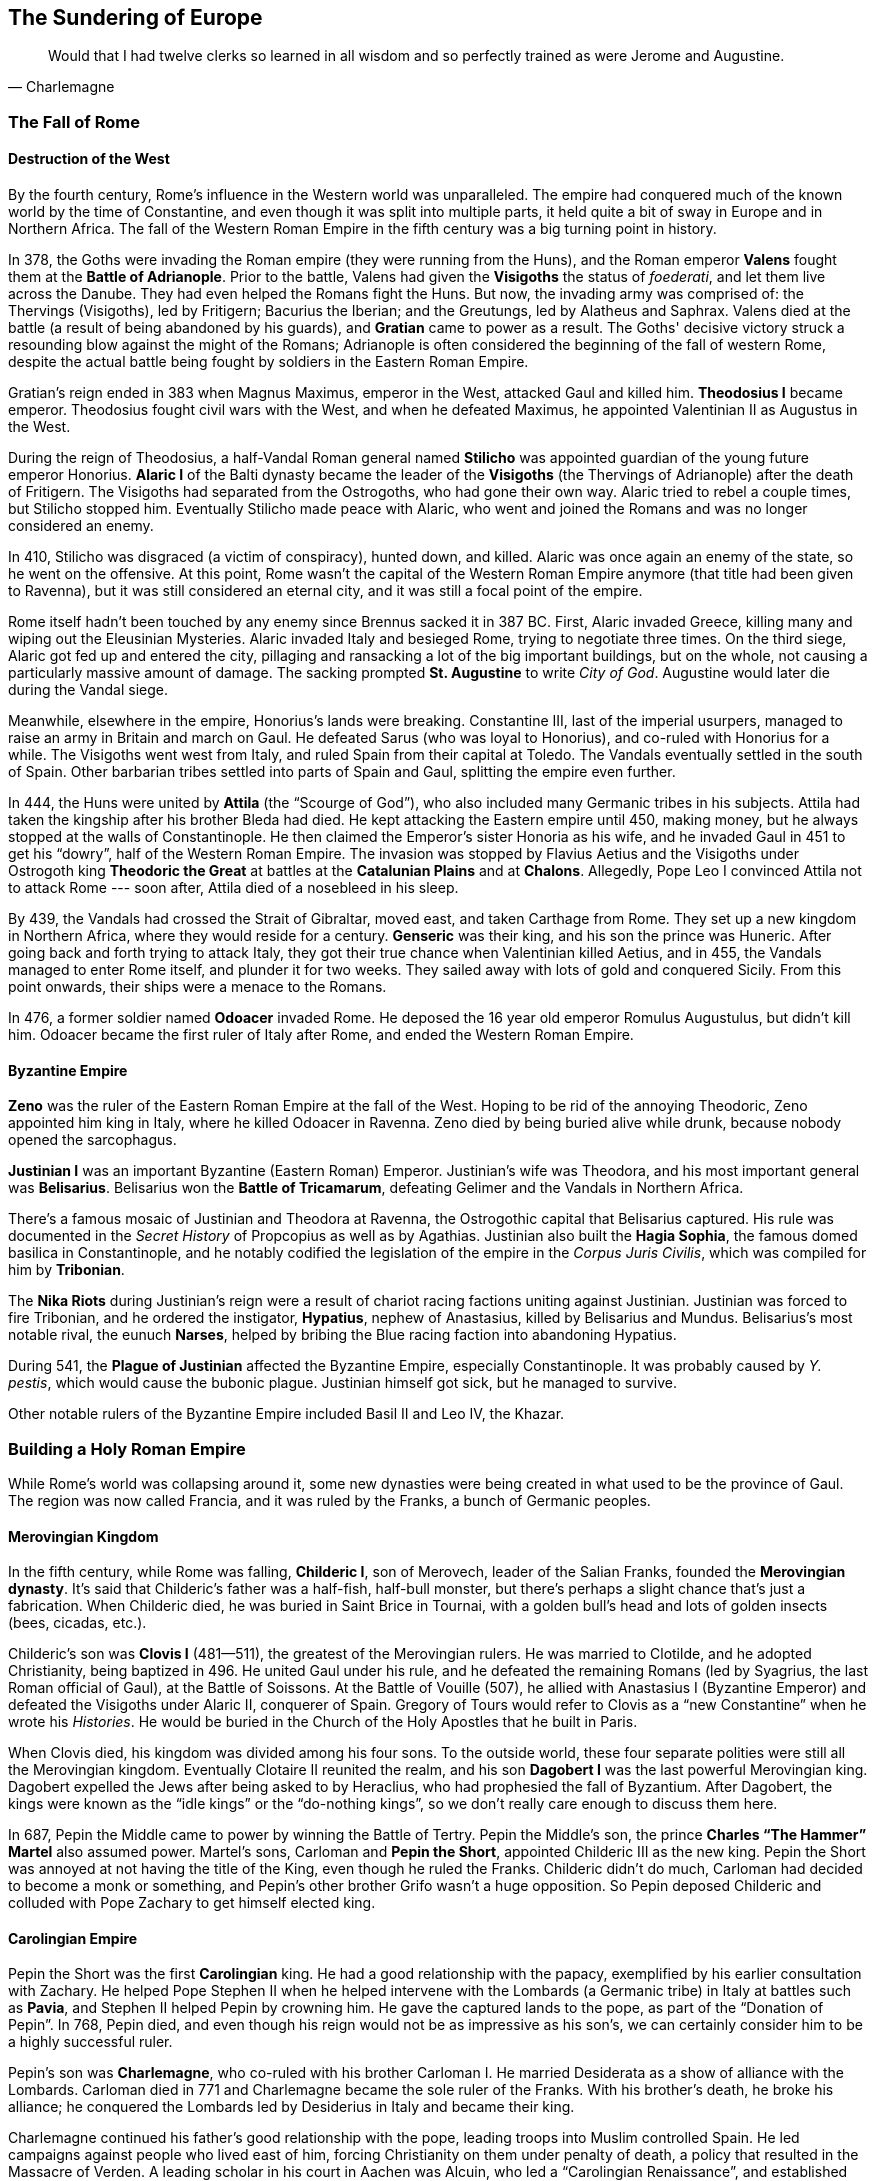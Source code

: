 == The Sundering of Europe

[quote.epigraph, Charlemagne]

  Would that I had twelve clerks so learned in all wisdom and so perfectly trained as were Jerome and Augustine.


=== The Fall of Rome

==== Destruction of the West

By the fourth century, Rome's influence in the Western world was unparalleled.
The empire had conquered much of the known world by the time of Constantine,
and even though it was split into multiple parts, it held quite a bit of sway
in Europe and in Northern Africa.
The fall of the Western Roman Empire in the fifth century was a big turning point in history.

In 378, the Goths were invading the Roman empire (they were running from the Huns),
and the Roman emperor **Valens** fought them at the **Battle of Adrianople**.
Prior to the battle, Valens had given the **Visigoths** the status of __foederati__,
and let them live across the Danube.
They had even helped the Romans fight the Huns.
But now, the invading army was comprised of:
the Thervings (Visigoths), led by Fritigern;
Bacurius the Iberian;
and the Greutungs, led by Alatheus and Saphrax.
Valens died at the battle (a result of being abandoned by his guards),
and **Gratian** came to power as a result.
The Goths' decisive victory struck a resounding blow against the might of the Romans;
Adrianople is often considered the beginning of the fall of western Rome,
despite the actual battle being fought by soldiers in the Eastern Roman Empire.

Gratian's reign ended in 383 when Magnus Maximus, emperor in the West, attacked Gaul and killed him.
**Theodosius I** became emperor.
Theodosius fought civil wars with the West,
and when he defeated Maximus, he appointed Valentinian II as Augustus in the West.

During the reign of Theodosius, a half-Vandal Roman general named **Stilicho**
was appointed guardian of the young future emperor Honorius.
**Alaric I** of the Balti dynasty became the leader of the **Visigoths**
(the Thervings of Adrianople)
after the death of Fritigern.
The Visigoths had separated from the Ostrogoths, who had gone their own way.
Alaric tried to rebel a couple times, but Stilicho stopped him.
Eventually Stilicho made peace with Alaric,
who went and joined the Romans and was no longer considered an enemy.

In 410, Stilicho was disgraced (a victim of conspiracy), hunted down, and killed.
Alaric was once again an enemy of the state, so he went on the offensive.
At this point, Rome wasn't the capital of the Western Roman Empire anymore
(that title had been given to Ravenna),
but it was still considered an eternal city, and it was still a focal point of the empire.

Rome itself hadn't been touched by any enemy since Brennus sacked it in 387 BC.
First, Alaric invaded Greece, killing many and wiping out the Eleusinian Mysteries.
Alaric invaded Italy and besieged Rome, trying to negotiate three times.
On the third siege, Alaric got fed up and entered the city,
pillaging and ransacking a lot of the big important buildings,
but on the whole, not causing a particularly massive amount of damage.
The sacking prompted **St. Augustine** to write __City of God__.
Augustine would later die during the Vandal siege.

Meanwhile, elsewhere in the empire, Honorius's lands were breaking.
Constantine III, last of the imperial usurpers,
managed to raise an army in Britain and march on Gaul.
He defeated Sarus (who was loyal to Honorius), and co-ruled with Honorius for a while.
The Visigoths went west from Italy, and ruled Spain from their capital at Toledo.
The Vandals eventually settled in the south of Spain.
Other barbarian tribes settled into parts of Spain and Gaul, splitting the empire even further.

In 444, the Huns were united by **Attila** (the "`Scourge of God`"),
who also included many Germanic tribes in his subjects.
Attila had taken the kingship after his brother Bleda had died.
He kept attacking the Eastern empire until 450, making money,
but he always stopped at the walls of Constantinople.
He then claimed the Emperor's sister Honoria as his wife,
and he invaded Gaul in 451 to get his "`dowry`", half of the Western Roman Empire.
The invasion was stopped by Flavius Aetius and the Visigoths
under Ostrogoth king **Theodoric the Great**
at battles at the **Catalunian Plains** and at **Chalons**.
Allegedly, Pope Leo I convinced Attila not to attack Rome ---
soon after, Attila died of a nosebleed in his sleep.

By 439, the Vandals had crossed the Strait of Gibraltar, moved east, and taken Carthage from Rome.
They set up a new kingdom in Northern Africa, where they would reside for a century.
**Genseric** was their king, and his son the prince was Huneric.
After going back and forth trying to attack Italy,
they got their true chance when Valentinian killed Aetius,
and in 455, the Vandals managed to enter Rome itself, and plunder it for two weeks.
They sailed away with lots of gold and conquered Sicily.
From this point onwards, their ships were a menace to the Romans.

In 476, a former soldier named **Odoacer** invaded Rome.
He deposed the 16 year old emperor Romulus Augustulus, but didn't kill him.
Odoacer became the first ruler of Italy after Rome, and ended the Western Roman Empire.

==== Byzantine Empire

**Zeno** was the ruler of the Eastern Roman Empire at the fall of the West.
Hoping to be rid of the annoying Theodoric, Zeno appointed him king in Italy,
where he killed Odoacer in Ravenna.
Zeno died by being buried alive while drunk, because nobody opened the sarcophagus.

**Justinian I** was an important Byzantine (Eastern Roman) Emperor.
Justinian's wife was Theodora, and his most important general was **Belisarius**.
Belisarius won the **Battle of Tricamarum**,
defeating Gelimer and the Vandals in Northern Africa.

There's a famous mosaic of Justinian and Theodora at Ravenna,
the Ostrogothic capital that Belisarius captured.
His rule was documented in the __Secret History__ of Propcopius as well as by Agathias.
Justinian also built the **Hagia Sophia**, the famous domed basilica in Constantinople,
and he notably codified the legislation of the empire in the __Corpus Juris Civilis__,
which was compiled for him by **Tribonian**.

The **Nika Riots** during Justinian's reign
were a result of chariot racing factions uniting against Justinian.
Justinian was forced to fire Tribonian,
and he ordered the instigator, **Hypatius**, nephew of Anastasius,
killed by Belisarius and Mundus.
Belisarius's most notable rival, the eunuch **Narses**,
helped by bribing the Blue racing faction into abandoning Hypatius.

During 541, the **Plague of Justinian** affected the Byzantine Empire,
especially Constantinople.
It was probably caused by __Y. pestis__, which would cause the bubonic plague.
Justinian himself got sick, but he managed to survive.

Other notable rulers of the Byzantine Empire included Basil II and Leo IV, the Khazar.

=== Building a Holy Roman Empire

While Rome's world was collapsing around it,
some new dynasties were being created in what used to be the province of Gaul.
The region was now called Francia, and it was ruled by the Franks, a bunch of Germanic peoples.

==== Merovingian Kingdom

In the fifth century, while Rome was falling,
**Childeric I**, son of Merovech, leader of the Salian Franks,
founded the **Merovingian dynasty**.
It's said that Childeric's father was a half-fish, half-bull monster,
but there's perhaps a slight chance that's just a fabrication.
When Childeric died, he was buried in Saint Brice in Tournai,
with a golden bull's head and lots of golden insects (bees, cicadas, etc.).

Childeric's son was **Clovis I** (481--511), the greatest of the Merovingian rulers.
He was married to Clotilde, and he adopted Christianity, being baptized in 496.
He united Gaul under his rule, and he defeated the remaining Romans
(led by Syagrius, the last Roman official of Gaul),
at the Battle of Soissons.
At the Battle of Vouille (507), he allied with Anastasius I (Byzantine Emperor)
and defeated the Visigoths under Alaric II, conquerer of Spain.
Gregory of Tours would refer to Clovis as a "`new Constantine`" when he wrote his __Histories__.
He would be buried in the Church of the Holy Apostles that he built in Paris.

When Clovis died, his kingdom was divided among his four sons.
To the outside world, these four separate polities were still all the Merovingian kingdom.
Eventually Clotaire II reunited the realm,
and his son **Dagobert I** was the last powerful Merovingian king.
Dagobert expelled the Jews after being asked to by Heraclius, who had prophesied the fall of Byzantium.
After Dagobert, the kings were known as the "`idle kings`" or the "`do-nothing kings`",
so we don't really care enough to discuss them here.

In 687, Pepin the Middle came to power by winning the Battle of Tertry.
Pepin the Middle's son, the prince **Charles "`The Hammer`" Martel** also assumed power.
Martel's sons, Carloman and **Pepin the Short**, appointed Childeric III as the new king.
Pepin the Short was annoyed at not having the title of the King, even though he ruled the Franks.
Childeric didn't do much, Carloman had decided to become a monk or something,
and Pepin's other brother Grifo wasn't a huge opposition.
So Pepin deposed Childeric and colluded with Pope Zachary to get himself elected king.

==== Carolingian Empire

Pepin the Short was the first **Carolingian** king.
He had a good relationship with the papacy, exemplified by his earlier consultation with Zachary.
He helped Pope Stephen II when he helped intervene with the Lombards (a Germanic tribe)
in Italy at battles such as **Pavia**, and Stephen II helped Pepin by crowning him.
He gave the captured lands to the pope, as part of the "`Donation of Pepin`".
In 768, Pepin died, and even though his reign would not be as impressive as his son's,
we can certainly consider him to be a highly successful ruler.

Pepin's son was **Charlemagne**, who co-ruled with his brother Carloman I.
He married Desiderata as a show of alliance with the Lombards.
Carloman died in 771 and Charlemagne became the sole ruler of the Franks.
With his brother's death, he broke his alliance;
he conquered the Lombards led by Desiderius in Italy and became their king.

Charlemagne continued his father's good relationship with the pope,
leading troops into Muslim controlled Spain.
He led campaigns against people who lived east of him,
forcing Christianity on them under penalty of death,
a policy that resulted in the Massacre of Verden.
A leading scholar in his court in Aachen was Alcuin,
who led a "`Carolingian Renaissance`", and established the Palatine school.

On Christmas Day, 800, Charlemagne was crowned Emperor of the Romans by Leo III.
Charlemagne is often referred to as the "`Father of Europe`",
because he united much of the West for the first time since the fall of Rome.
When he died, he was succeeded by Louis the Pious.

Charlemagne and the Franks had recreated a new empire
that strove to be as impressive as Rome itself.
This **Holy Roman Empire**, as it would soon be known,
was set to play a major role in history for centuries to come.

=== Islamic Caliphates

**Muhammad** of Mecca united a large portion of the world under Islam.
Muslims believe that he was a prophet of God and he died in Medina in 632.

==== Rashidun (632--661)

The Rashidun were the "`rightly-guided caliphs`".
**Abu Bakr**, the first caliph to succeed Muhammad, named Umar as his rightful successor,
and after Umar came Uthman.
When Uthman died, a conflict called the first Fitna (Islamic civil war) began.
At this point, **Ali** came to power for a violent five years,
and the followers of Islam split in two.
The followers of Abu Bakr were Sunni Muslims, and followers of Ali were Shi'a Muslims.

The Rashidun spread across all of the Arabian peninsula and much of modern day Iran,
as well as a small portion of Northern Africa.
It was in fact the largest empire ever built up to that point in history.

After Ali's reign, his son Hasan was elected as caliph,
but he gave the caliphate to Mu'awiyah instead.

==== Umayyad (661--750)

**Mu'awiyah** established the Umayyad caliphate,
which expanded across all of northern Africa
and crossed the Strait of Gibraltar to control much of Iberia as well.
It became the fifth-largest empire ever created in history, the largest up to that point,
and its capital was at Damascus.

In 732, the Umayyad fought the **Battle of Tours** against the aforementioned Charles Martel.
The battle took place in northern France, close to the Frankish border,
and the Franks positioned their phalanx on a hilltop.
The Franks won a decisive victory against Abd ar-Rahman,
and the Umayyad were forced to dial down their ambition.
It was at Tours that Charles earned the name "`Martel`", meaning Hammer.
The battle laid the foundation for what would become the Carolingian empire,
as discussed in that section.
The Umayyads also lost in 740 to the Byzantines at Akroinon.

Notable caliphs during this time include Yazid I and Mu'awiyah II.
The greatest period of the Umayyad was under Abd al-Malik, while the empire stretched from Spain to India.
The last ruler of the Umayyad was Marwan II.
In 747, a huge rebellion began against the caliphate,
started by people who were annoyed at a distant government.
In 750, Marwan fought an Abbasid army at the **Battle of the Zab**
on the banks of the Great Zab river.
The Abbasids killed Marwan and ended the rule of the Umayyads.

==== Abbasid (750--1517)

The **Abbasid** set up Baghdad as a major city until it was sacked in 1258.
In the 9th century, they created an army that was meant only to fight for them.
These slave soldiers were called **Mamluks**, and eventually they would control Egypt.
The ruler al-Mu'tasim moved the capital from Baghdad to Samarra,
while the Mamluks slowly gained power.

At one point, the dynasty was opposed by Banu and Babak Khorramdin.
During the Anarchy at Samarra, Turkish chiefs fought for control.
They would be sacked by Hulagu Khan at Baghdad, where the House of Wisdom was held.
